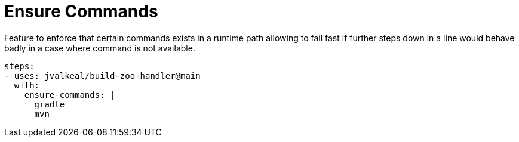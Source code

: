 # Ensure Commands

Feature to enforce that certain commands exists in a runtime path
allowing to fail fast if further steps down in a line would behave
badly in a case where command is not available.

[source,yaml]
----
steps:
- uses: jvalkeal/build-zoo-handler@main
  with:
    ensure-commands: |
      gradle
      mvn
----
